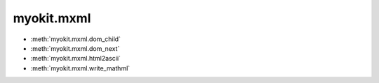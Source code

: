.. _api/index/myokit/mxml:

===========
myokit.mxml
===========
- :meth:`myokit.mxml.dom_child`
- :meth:`myokit.mxml.dom_next`
- :meth:`myokit.mxml.html2ascii`
- :meth:`myokit.mxml.write_mathml`

